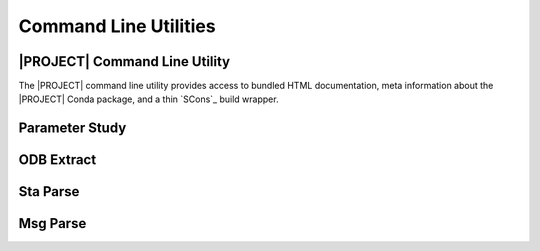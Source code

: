 ######################
Command Line Utilities
######################

.. _waves_cli:

******************************
|PROJECT| Command Line Utility
******************************

The |PROJECT| command line utility provides access to bundled HTML documentation, meta information about the |PROJECT|
Conda package, and a thin `SCons`_ build wrapper.

.. argparse::
   :ref: waves.waves.get_parser

.. _parameter_study_cli:

***************
Parameter Study
***************

.. argparse::
   :ref: waves.parameter_study.get_parser

.. _odb_extract_cli:

***********
ODB Extract
***********

.. argparse::
   :ref: waves.abaqus.odb_extract.get_parser

*********
Sta Parse
*********

.. argparse::
   :ref: waves.abaqus.sta_parse.get_parser

*********
Msg Parse
*********

.. argparse::
   :ref: waves.abaqus.msg_parse.get_parser
